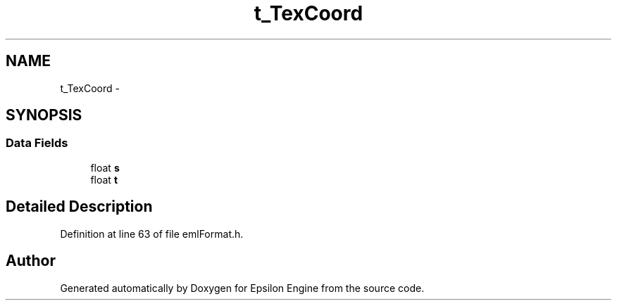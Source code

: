 .TH "t_TexCoord" 3 "Wed Mar 6 2019" "Version 1.0" "Epsilon Engine" \" -*- nroff -*-
.ad l
.nh
.SH NAME
t_TexCoord \- 
.SH SYNOPSIS
.br
.PP
.SS "Data Fields"

.in +1c
.ti -1c
.RI "float \fBs\fP"
.br
.ti -1c
.RI "float \fBt\fP"
.br
.in -1c
.SH "Detailed Description"
.PP 
Definition at line 63 of file emlFormat\&.h\&.

.SH "Author"
.PP 
Generated automatically by Doxygen for Epsilon Engine from the source code\&.
